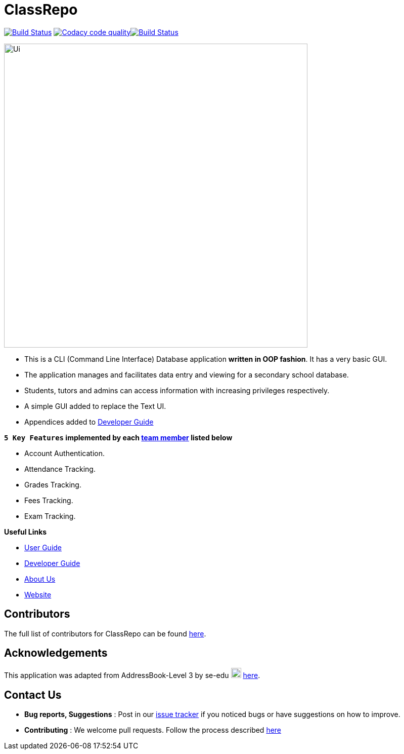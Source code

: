 = ClassRepo

ifdef::env-github,env-browser[:relfileprefix: docs/]
ifdef::env-github,env-browser[:imagesDir: docs/images]


https://travis-ci.org/CS2113-AY1819S1-F10-1/main[image:https://travis-ci.org/CS2113-AY1819S1-F10-1/main.svg?branch=master[Build Status]]
image:https://api.codacy.com/project/badge/Grade/e1ed6200448148c6a6c8d955ee177c64["Codacy code quality", link="https://www.codacy.com/app/0WN463/main?utm_source=github.com&utm_medium=referral&utm_content=CS2113-AY1819S1-F10-1/main&utm_campaign=Badge_Grade"]https://coveralls.io/github/CS2113-AY1819S1-F10-1/main?branch=master[image:https://coveralls.io/repos/github/CS2113-AY1819S1-F10-1/main/badge.svg[Build Status]]


image::Ui.png[width="600"]

* This is a CLI (Command Line Interface) Database application *written in OOP fashion*. It has a very basic GUI.
* The application manages and facilitates data entry and viewing for a secondary school database.
* Students, tutors and admins can access information with increasing privileges respectively.


* A simple GUI added to replace the Text UI.
* Appendices added to <<DeveloperGuide#, Developer Guide>>

*`5 Key Features` implemented by each <<AboutUs#, team member>> listed below*

* Account Authentication.
* Attendance Tracking.
* Grades Tracking.
* Fees Tracking.
* Exam Tracking.

*Useful Links*

* <<UserGuide#, User Guide>>
* <<DeveloperGuide#, Developer Guide>>
* <<AboutUs#, About Us>>
* https://cs2113-ay1819s1-f10-1.github.io/main/[Website]


== Contributors

The full list of contributors for ClassRepo can be found https://cs2113-ay1819s1-f10-1.github.io/main/AboutUs.html[here].

== Acknowledgements

This application was adapted from AddressBook-Level 3 by se-edu image:SeEduLogo.png[width = "20"] https://github.com/se-edu/addressbook-level3[here].

== Contact Us

* *Bug reports, Suggestions* : Post in our https://github.com/CS2113-AY1819S1-F10-1/main/issues[issue tracker]
if you noticed bugs or have suggestions on how to improve.
* *Contributing* : We welcome pull requests. Follow the process described https://github.com/oss-generic/process[here]

